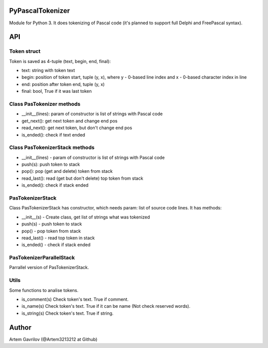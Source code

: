PyPascalTokenizer
=================

Module for Python 3. It does tokenizing of Pascal code (it's planned to support full Delphi and FreePascal syntax).

API
===

Token struct
------------

Token is saved as 4-tuple (text, begin, end, final):

* text: string with token text
* begin: position of token start, tuple (y, x), where y - 0-based line index and x - 0-based character index in line
* end: position after token end, tuple (y, x)
* final: bool, True if it was last token

Class PasTokenizer methods
--------------------------

* __init__(lines): param of constructor is list of strings with Pascal code
* get_next(): get next token and change end pos
* read_next(): get next token, but don't change end pos
* is_ended(): check if text ended

Class PasTokenizerStack methods
-------------------------------

* __init__(lines) - param of constructor is list of strings with Pascal code
* push(s): push token to stack
* pop(): pop (get and delete) token from stack
* read_last(): read (get but don't delete) top token from stack
* is_ended(): check if stack ended

PasTokenizerStack
-----------------

Class PasTokenizerStack has constructor, which needs param: list of source code lines. It has methods:

* __init__(s) - Create class, get list of strings what was tokenized
* push(s) - push token to stack
* pop() - pop token from stack
* read_last() - read top token in stack
* is_ended() - check if stack ended

PasTokenizerParallelStack
-------------------------

Parrallel version of PasTokenizerStack.

Utils
-----

Some functions to analise tokens.

* is_comment(s) Check token's text. True if comment.
* is_name(s) Check token's text. True if it can be name (Not check reserved words).
* is_string(s) Check token's text. True if string.


Author
=====
Artem Gavrilov (@Artem3213212 at Github)
